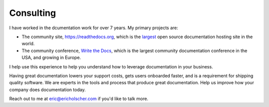 Consulting
==========

I have worked in the dcumentation work for over 7 years.
My primary projects are:

-  The community site, https://readthedocs.org, which is the `largest`_ open source documentation hosting site in the world.
-  The community conference, `Write the Docs`_, which is the largest community documentation conference in the USA, and growing in Europe.

I help use this experience to help you understand how to leverage
documentation in your business.

Having great documentation lowers your support costs, gets users
onboarded faster, and is a requirement for shipping quality software. We
are experts in the tools and process that produce great documentation.
Help us improve how your company does documentation today.

Reach out to me at eric@ericholscher.com if you'd like to talk more.

.. _largest: http://www.alexa.com/siteinfo/readthedocs.org
.. _Write the Docs: http://www.writethedocs.org/